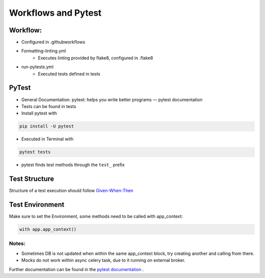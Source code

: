Workflows and Pytest
=====================

Workflow:
##########

* Configured in .github\workflows
* Formatting-linting.yml
    * Executes linting provided by flake8, configured in .flake8
* run-pytests.yml
    * Executed tests defined in \tests

PyTest
#########

* General Documentation: pytest: helps you write better programs — pytest documentation
* Tests can be found in \tests
* Install pytest with

.. code-block:: bash

    pip install -U pytest

* Executed in Terminal with

.. code-block:: bash

    pytest tests

* pytest finds test methods through the ``test_``  prefix

Test Structure
###############
Structure of a test execution should follow  `Given-When-Then <https://pythontest.com/strategy/given-when-then-2/>`_


Test Environment
#################

Make sure to set the Environment, some methods need to be called with app_context:

.. code-block:: bash

    with app.app_context()

Notes:
********

* Sometimes DB is not updated when within the same app_context block, try creating another and calling from there.
* Mocks do not work within async celery task, due to it running on external broker.

Further documentation can be found in the `pytest documentation <https://docs.pytest.org/en/7.1.x/getting-started.html>`_ .

